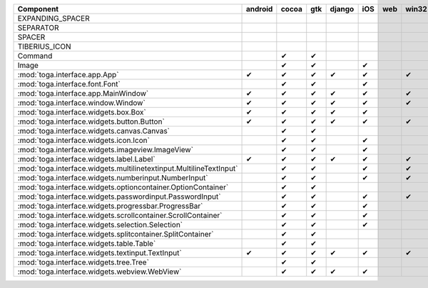 .. table:: 

    +-------------------------------------------------------------------+-------+-----+-----+------+-----+---+-----+
    |                             Component                             |android|cocoa| gtk |django| iOS |web|win32|
    +===================================================================+=======+=====+=====+======+=====+===+=====+
    |EXPANDING_SPACER                                                   |       |     |     |      |     |   |     |
    +-------------------------------------------------------------------+-------+-----+-----+------+-----+---+-----+
    |SEPARATOR                                                          |       |     |     |      |     |   |     |
    +-------------------------------------------------------------------+-------+-----+-----+------+-----+---+-----+
    |SPACER                                                             |       |     |     |      |     |   |     |
    +-------------------------------------------------------------------+-------+-----+-----+------+-----+---+-----+
    |TIBERIUS_ICON                                                      |       |     |     |      |     |   |     |
    +-------------------------------------------------------------------+-------+-----+-----+------+-----+---+-----+
    |Command                                                            |       ||yes|||yes||      |     |   |     |
    +-------------------------------------------------------------------+-------+-----+-----+------+-----+---+-----+
    |Image                                                              |       ||yes|||yes||      ||yes||   |     |
    +-------------------------------------------------------------------+-------+-----+-----+------+-----+---+-----+
    |:mod:`toga.interface.app.App`                                      ||yes|  ||yes|||yes|||yes| ||yes||   ||yes||
    +-------------------------------------------------------------------+-------+-----+-----+------+-----+---+-----+
    |:mod:`toga.interface.font.Font`                                    |       ||yes|||yes||      ||yes||   |     |
    +-------------------------------------------------------------------+-------+-----+-----+------+-----+---+-----+
    |:mod:`toga.interface.app.MainWindow`                               ||yes|  ||yes|||yes|||yes| ||yes||   ||yes||
    +-------------------------------------------------------------------+-------+-----+-----+------+-----+---+-----+
    |:mod:`toga.interface.window.Window`                                ||yes|  ||yes|||yes|||yes| ||yes||   ||yes||
    +-------------------------------------------------------------------+-------+-----+-----+------+-----+---+-----+
    |:mod:`toga.interface.widgets.box.Box`                              ||yes|  ||yes|||yes|||yes| ||yes||   |     |
    +-------------------------------------------------------------------+-------+-----+-----+------+-----+---+-----+
    |:mod:`toga.interface.widgets.button.Button`                        ||yes|  ||yes|||yes|||yes| ||yes||   ||yes||
    +-------------------------------------------------------------------+-------+-----+-----+------+-----+---+-----+
    |:mod:`toga.interface.widgets.canvas.Canvas`                        |       ||yes|||yes||      |     |   |     |
    +-------------------------------------------------------------------+-------+-----+-----+------+-----+---+-----+
    |:mod:`toga.interface.widgets.icon.Icon`                            |       ||yes|||yes||      ||yes||   |     |
    +-------------------------------------------------------------------+-------+-----+-----+------+-----+---+-----+
    |:mod:`toga.interface.widgets.imageview.ImageView`                  |       ||yes|||yes||      ||yes||   |     |
    +-------------------------------------------------------------------+-------+-----+-----+------+-----+---+-----+
    |:mod:`toga.interface.widgets.label.Label`                          ||yes|  ||yes|||yes|||yes| ||yes||   ||yes||
    +-------------------------------------------------------------------+-------+-----+-----+------+-----+---+-----+
    |:mod:`toga.interface.widgets.multilinetextinput.MultilineTextInput`|       ||yes|||yes||      ||yes||   ||yes||
    +-------------------------------------------------------------------+-------+-----+-----+------+-----+---+-----+
    |:mod:`toga.interface.widgets.numberinput.NumberInput`              |       ||yes|||yes||      ||yes||   ||yes||
    +-------------------------------------------------------------------+-------+-----+-----+------+-----+---+-----+
    |:mod:`toga.interface.widgets.optioncontainer.OptionContainer`      |       ||yes|||yes||      |     |   |     |
    +-------------------------------------------------------------------+-------+-----+-----+------+-----+---+-----+
    |:mod:`toga.interface.widgets.passwordinput.PasswordInput`          |       ||yes|||yes||      ||yes||   ||yes||
    +-------------------------------------------------------------------+-------+-----+-----+------+-----+---+-----+
    |:mod:`toga.interface.widgets.progressbar.ProgressBar`              |       ||yes|||yes||      ||yes||   |     |
    +-------------------------------------------------------------------+-------+-----+-----+------+-----+---+-----+
    |:mod:`toga.interface.widgets.scrollcontainer.ScrollContainer`      |       ||yes|||yes||      ||yes||   |     |
    +-------------------------------------------------------------------+-------+-----+-----+------+-----+---+-----+
    |:mod:`toga.interface.widgets.selection.Selection`                  |       ||yes|||yes||      ||yes||   |     |
    +-------------------------------------------------------------------+-------+-----+-----+------+-----+---+-----+
    |:mod:`toga.interface.widgets.splitcontainer.SplitContainer`        |       ||yes|||yes||      |     |   |     |
    +-------------------------------------------------------------------+-------+-----+-----+------+-----+---+-----+
    |:mod:`toga.interface.widgets.table.Table`                          |       ||yes|||yes||      |     |   |     |
    +-------------------------------------------------------------------+-------+-----+-----+------+-----+---+-----+
    |:mod:`toga.interface.widgets.textinput.TextInput`                  ||yes|  ||yes|||yes|||yes| ||yes||   ||yes||
    +-------------------------------------------------------------------+-------+-----+-----+------+-----+---+-----+
    |:mod:`toga.interface.widgets.tree.Tree`                            |       ||yes|||yes||      |     |   |     |
    +-------------------------------------------------------------------+-------+-----+-----+------+-----+---+-----+
    |:mod:`toga.interface.widgets.webview.WebView`                      |       ||yes|||yes|||yes| ||yes||   |     |
    +-------------------------------------------------------------------+-------+-----+-----+------+-----+---+-----+

.. |yes| replace:: ✔

